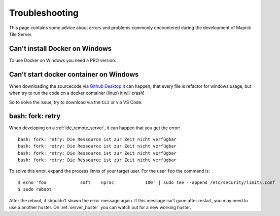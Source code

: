 Troubleshooting
=====================================

This page contains some advice about errors and problems commonly encountered
during the development of Mapnik Tile Server.

Can't install Docker on Windows
-------------------------------

To use Docker on Windows you need a PRO version.

Can't start docker container on Windows
---------------------------------------

When downloading the sourcecode via `Github Desktop
<https://desktop.github.com/>`_ it can happen, that every file is refactor for
windows usage, but when try to run the code on a docker container (linux) it
will crash!

So to solve the issue, try to download via the ``CLI`` or via VS Code.

bash: fork: retry
-----------------

When developing on a :ref:`ide_remote_server`, it can happen that you get the
error::

    bash: fork: retry: Die Ressource ist zur Zeit nicht verfügbar
    bash: fork: retry: Die Ressource ist zur Zeit nicht verfügbar
    bash: fork: retry: Die Ressource ist zur Zeit nicht verfügbar
    bash: fork: retry: Die Ressource ist zur Zeit nicht verfügbar

To solve this error, expand the process limits of your target user. For the user
``foo`` the command is::

    $ echo 'foo             soft    nproc            100' | sudo tee --append /etc/security/limits.conf
    $ sudo reboot

After the reboot, it shouldn't shown the error message again. If this message
isn't gone after restart, you may need to use a another hoster. On
:ref:`server_hoster` you can watch out for a new working hoster.
